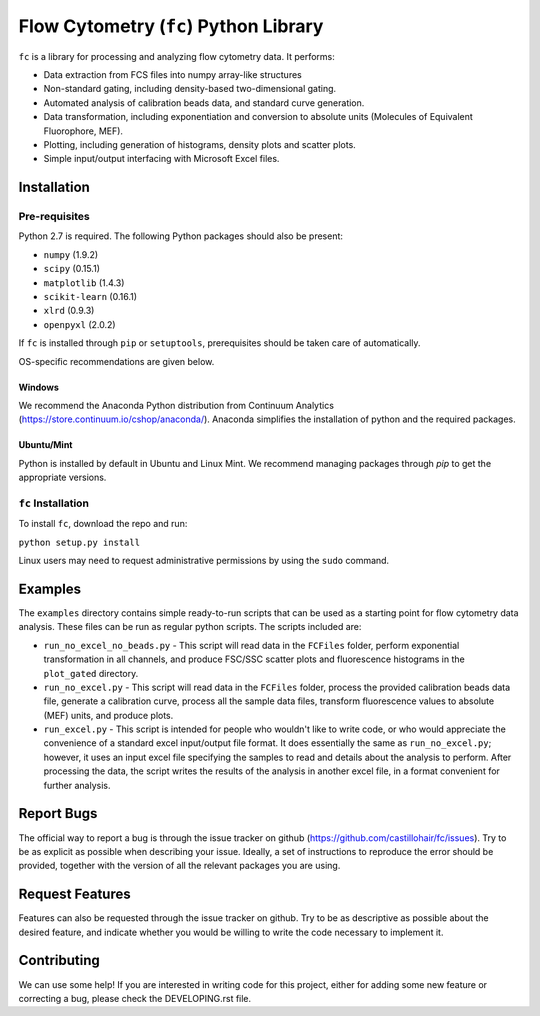 ======================================
Flow Cytometry (``fc``) Python Library
======================================
``fc`` is a library for processing and analyzing flow cytometry data. It performs:

* Data extraction from FCS files into numpy array-like structures
* Non-standard gating, including density-based two-dimensional gating.
* Automated analysis of calibration beads data, and standard curve generation.
* Data transformation, including exponentiation and conversion to absolute units (Molecules of Equivalent Fluorophore, MEF).
* Plotting, including generation of histograms, density plots and scatter plots.
* Simple input/output interfacing with Microsoft Excel files.

Installation
============

Pre-requisites
--------------
Python 2.7 is required. The following Python packages should also be present:

* ``numpy`` (1.9.2)
* ``scipy`` (0.15.1)
* ``matplotlib`` (1.4.3)
* ``scikit-learn`` (0.16.1)
* ``xlrd`` (0.9.3)
* ``openpyxl`` (2.0.2)

If ``fc`` is installed through ``pip`` or ``setuptools``, prerequisites should be taken care of automatically.

OS-specific recommendations are given below.

Windows
~~~~~~~
We recommend the Anaconda Python distribution from Continuum Analytics (https://store.continuum.io/cshop/anaconda/). Anaconda simplifies the installation of python and the required packages.

Ubuntu/Mint
~~~~~~~~~~~
Python is installed by default in Ubuntu and Linux Mint. We recommend managing packages through `pip` to get the appropriate versions. 

``fc`` Installation
-------------------
To install ``fc``, download the repo and run:

``python setup.py install``

Linux users may need to request administrative permissions by using the ``sudo`` command.

Examples
========
The ``examples`` directory contains simple ready-to-run scripts that can be used as a starting point for flow cytometry data analysis. These files can be run as regular python scripts. The scripts included are:

* ``run_no_excel_no_beads.py`` - This script will read data in the ``FCFiles`` folder, perform exponential transformation in all channels, and produce FSC/SSC scatter plots and fluorescence histograms in the ``plot_gated`` directory.
* ``run_no_excel.py`` - This script will read data in the ``FCFiles`` folder, process the provided calibration beads data file, generate a calibration curve, process all the sample data files, transform fluorescence values to absolute (MEF) units, and produce plots.
* ``run_excel.py`` - This script is intended for people who wouldn't like to write code, or who would appreciate the convenience of a standard excel input/output file format. It does essentially the same as ``run_no_excel.py``; however, it uses an input excel file specifying the samples to read and details about the analysis to perform. After processing the data, the script writes the results of the analysis in another excel file, in a format convenient for further analysis. 

Report Bugs
===========
The official way to report a bug is through the issue tracker on github (https://github.com/castillohair/fc/issues). Try to be as explicit as possible when describing your issue. Ideally, a set of instructions to reproduce the error should be provided, together with the version of all the relevant packages you are using.

Request Features
================
Features can also be requested through the issue tracker on github. Try to be as descriptive as possible about the desired feature, and indicate whether you would be willing to write the code necessary to implement it.

Contributing
============
We can use some help! If you are interested in writing code for this project, either for adding some new feature or correcting a bug, please check the DEVELOPING.rst file.